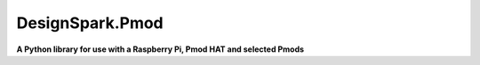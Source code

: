 DesignSpark.Pmod
----------------
**A Python library for use with a Raspberry Pi, Pmod HAT and selected Pmods** 


